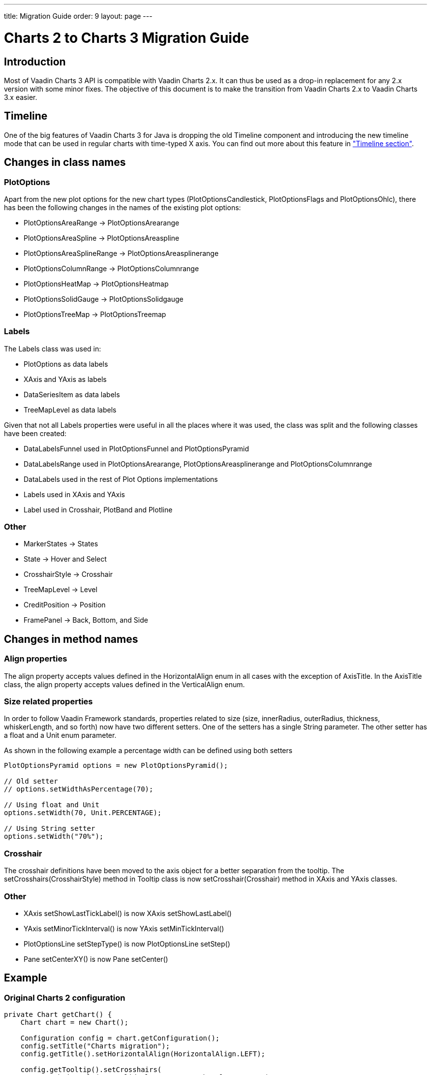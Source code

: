 ---
title: Migration Guide
order: 9
layout: page
---

[[charts.migration]]
= Charts 2 to Charts 3 Migration Guide

[[charts.migration.introduction]]
== Introduction

Most of Vaadin Charts 3 API is compatible with Vaadin Charts 2.x. It can thus be used as a drop-in replacement for any 2.x version with some minor fixes.
The objective of this document is to make the transition from Vaadin Charts 2.x to Vaadin Charts 3.x easier.

[[charts.migration.timeline]]
== Timeline
One of the big features of Vaadin Charts 3 for Java is dropping the old [classname]#Timeline# component and introducing the new timeline mode that can be used in regular charts with time-typed X axis.
You can find out more about this feature in <<charts-timeline#charts.timeline,"Timeline section">>.

[[charts.migration.classnamedif]]
== Changes in class names

[[charts.migration.classnamedif.plotoptions]]
=== PlotOptions

Apart from the new plot options for the new chart types ([classname]#PlotOptionsCandlestick#, [classname]#PlotOptionsFlags# and [classname]#PlotOptionsOhlc#), there has been the following changes in the names of the existing plot options:

* [classname]#PlotOptionsAreaRange# -> [classname]#PlotOptionsArearange#
* [classname]#PlotOptionsAreaSpline# -> [classname]#PlotOptionsAreaspline#
* [classname]#PlotOptionsAreaSplineRange# -> [classname]#PlotOptionsAreasplinerange#
* [classname]#PlotOptionsColumnRange# -> [classname]#PlotOptionsColumnrange#
* [classname]#PlotOptionsHeatMap# -> [classname]#PlotOptionsHeatmap#
* [classname]#PlotOptionsSolidGauge# -> [classname]#PlotOptionsSolidgauge#
* [classname]#PlotOptionsTreeMap# -> [classname]#PlotOptionsTreemap#

[[charts.migration.classnamedif.labels]]
=== Labels

The [classname]#Labels# class was used in:

* [classname]#PlotOptions# as data labels
* [classname]#XAxis# and [classname]#YAxis# as labels
* [classname]#DataSeriesItem# as data labels
* [classname]#TreeMapLevel# as data labels

Given that not all [classname]#Labels# properties were useful in all the places where it was used, the class was split and the following classes have been created:

* [classname]#DataLabelsFunnel# used in [classname]#PlotOptionsFunnel# and [classname]#PlotOptionsPyramid#
* [classname]#DataLabelsRange# used in [classname]#PlotOptionsArearange#, [classname]#PlotOptionsAreasplinerange# and [classname]#PlotOptionsColumnrange#
* [classname]#DataLabels# used in the rest of Plot Options implementations
* [classname]#Labels# used in [classname]#XAxis# and [classname]#YAxis#
* [classname]#Label# used in [classname]#Crosshair#, [classname]#PlotBand# and [classname]#Plotline#

[[charts.migration.classnamedif.other]]
=== Other

* [classname]#MarkerStates# -> [classname]#States#
* [classname]#State# -> [classname]#Hover# and [classname]#Select#
* [classname]#CrosshairStyle# -> [classname]#Crosshair#
* [classname]#TreeMapLevel# -> [classname]#Level#
* [classname]#CreditPosition# -> [classname]#Position#
* [classname]#FramePanel# -> [classname]#Back#, [classname]#Bottom#, and [classname]#Side#

[[charts.migration.methodnamedif]]
== Changes in method names

[[charts.migration.methodnamedif.align]]
=== Align properties

The [propertyname]#align# property accepts values defined in the [classname]#HorizontalAlign# enum in all cases with the exception of [classname]#AxisTitle#.
In the [classname]#AxisTitle# class, the [propertyname]#align# property accepts values defined in the [classname]#VerticalAlign# enum.

[[charts.migration.methodnamedif.size]]
=== Size related properties

In order to follow Vaadin Framework standards, properties related to size ([propertyname]#size#, [propertyname]#innerRadius#, [propertyname]#outerRadius#, [propertyname]#thickness#, [propertyname]#whiskerLength#, and so forth) now have two different setters.
One of the setters has a single [classname]#String# parameter.
The other setter has a float and a [classname]#Unit# enum parameter.

As shown in the following example a percentage width can be defined using both setters

[source, java]
----
PlotOptionsPyramid options = new PlotOptionsPyramid();

// Old setter
// options.setWidthAsPercentage(70);

// Using float and Unit
options.setWidth(70, Unit.PERCENTAGE);

// Using String setter
options.setWidth("70%");
----


[[charts.migration.methodnamedif.crosshair]]
=== Crosshair
The crosshair definitions have been moved to the axis object for a better separation from the tooltip.
The [methodname]#setCrosshairs(CrosshairStyle)# method in [classname]#Tooltip# class is now [methodname]#setCrosshair#(Crosshair) method in [classname]#XAxis# and [classname]#YAxis# classes.

[[charts.migration.methodnamedif.other]]
=== Other
* [classname]#XAxis# [methodname]#setShowLastTickLabel()# is now [classname]#XAxis# [methodname]#setShowLastLabel()#
* [classname]#YAxis# [methodname]#setMinorTickInterval()# is now [classname]#YAxis# [methodname]#setMinTickInterval()#
* [classname]#PlotOptionsLine# [methodname]#setStepType()# is now [classname]#PlotOptionsLine# [methodname]#setStep()#
* [classname]#Pane# [methodname]#setCenterXY()# is now [classname]#Pane# [methodname]#setCenter()#

[[charts.migration.example]]
== Example

[[charts.migration.example.charts2]]
=== Original Charts 2 configuration

[source, java]
----
private Chart getChart() {
    Chart chart = new Chart();

    Configuration config = chart.getConfiguration();
    config.setTitle("Charts migration");
    config.getTitle().setHorizontalAlign(HorizontalAlign.LEFT);

    config.getTooltip().setCrosshairs(
    new CrosshairStyle(10, SolidColor.BLACK, DashStyle.SOLID, 0),
    new CrosshairStyle(5, "#880000", DashStyle.DOT, 1));

    config.getLegend().setEnabled(false);
    config.getTooltip().setEnabled(false);

    ListSeries ls = new ListSeries();
    ls.setName("Data");
    ls.setData(29.9, 71.5, 106.4, 129.2, 144.0, 176.0, 135.6, 148.5, 216.4,
            194.1, 95.6, 54.4);
    ls.setPlotOptions(new PlotOptionsAreaSpline());
    ls.getPlotOptions().setColor(SolidColor.BURLYWOOD);
    ls.getPlotOptions().setDataLabels(new Labels(false));
    config.setSeries(ls);
    return chart;
}
----

[[charts.migration.example.changes]]
=== Changes needed
Horizontal alignment of the title should now be set using the [methodname]#setAlign()# method.

[classname]#CrosshairStyle# is now [classname]#Crosshair# and one instance should be set in both [classname]#XAxis# and [classname]#YAxis#.

[classname]#PlotOptionsAreaSpline# is now [classname]#PlotOptionsAreaspline#.

[classname]#DataLabels# should be used in the [methodname]#setDataLabels()# method instead of the [classname]#Labels# class.

[[charts.migration.example.result]]
=== Resulting Charts 3 Configuration

[source, java]
----
private Chart getChart() {
    Chart chart = new Chart();

    Configuration config = chart.getConfiguration();
    config.setTitle("Charts migration");
    config.getTitle().setAlign(HorizontalAlign.LEFT);

    Crosshair xCrossHair = new Crosshair();
    xCrossHair.setColor(SolidColor.BLACK);
    xCrossHair.setDashStyle(DashStyle.SOLID);
    xCrossHair.setWidth(10);
    xCrossHair.setZIndex(0);
    config.getxAxis().setCrosshair(xCrossHair);

    Crosshair yCrossHair = new Crosshair();
    yCrossHair.setColor(new SolidColor("#880000"));
    yCrossHair.setDashStyle(DashStyle.DOT);
    yCrossHair.setWidth(5);
    yCrossHair.setZIndex(1);
    config.getyAxis().setCrosshair(yCrossHair);

    config.getLegend().setEnabled(false);
    config.getTooltip().setEnabled(false);

    ListSeries ls = new ListSeries();
    ls.setName("Data");
    ls.setData(29.9, 71.5, 106.4, 129.2, 144.0, 176.0, 135.6, 148.5, 216.4,
            194.1, 95.6, 54.4);
    PlotOptionsAreaspline plotOptions = new PlotOptionsAreaspline();
    plotOptions.setColor(SolidColor.BURLYWOOD);
    plotOptions.setDataLabels(new DataLabels(false));
    ls.setPlotOptions(plotOptions);
    config.setSeries(ls);

    return chart;
}
----

